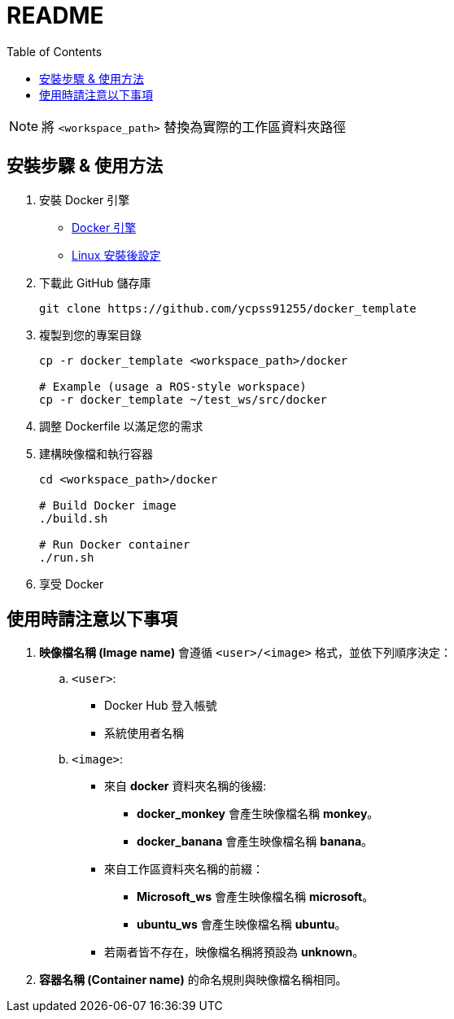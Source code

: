 = README
:experimental:
:toc: right
:imagesdir: images

[NOTE]
====
將 `<workspace_path>` 替換為實際的工作區資料夾路徑
====

== 安裝步驟 & 使用方法

. 安裝 Docker 引擎
* https://docs.docker.com/engine/install/[Docker 引擎]
* https://docs.docker.com/engine/install/linux-postinstall/[Linux 安裝後設定]

. 下載此 GitHub 儲存庫
+
[source, shell]
----
git clone https://github.com/ycpss91255/docker_template
----

. 複製到您的專案目錄
+
[source, shell]
----
cp -r docker_template <workspace_path>/docker

# Example (usage a ROS-style workspace)
cp -r docker_template ~/test_ws/src/docker
----

. 調整 Dockerfile 以滿足您的需求

. 建構映像檔和執行容器
+
[source, shell]
----
cd <workspace_path>/docker

# Build Docker image
./build.sh

# Run Docker container
./run.sh
----

. 享受 Docker

== 使用時請注意以下事項

. **映像檔名稱 (Image name)** 會遵循 `<user>/<image>` 格式，並依下列順序決定：

.. `<user>`:
* Docker Hub 登入帳號
* 系統使用者名稱

.. `<image>`:
* 來自 **docker** 資料夾名稱的後綴:
** **docker_monkey** 會產生映像檔名稱 **monkey**。
** **docker_banana** 會產生映像檔名稱 **banana**。
* 來自工作區資料夾名稱的前綴：
** **Microsoft_ws** 會產生映像檔名稱 **microsoft**。
** **ubuntu_ws** 會產生映像檔名稱 **ubuntu**。
* 若兩者皆不存在，映像檔名稱將預設為 **unknown**。

. **容器名稱 (Container name)** 的命名規則與映像檔名稱相同。
